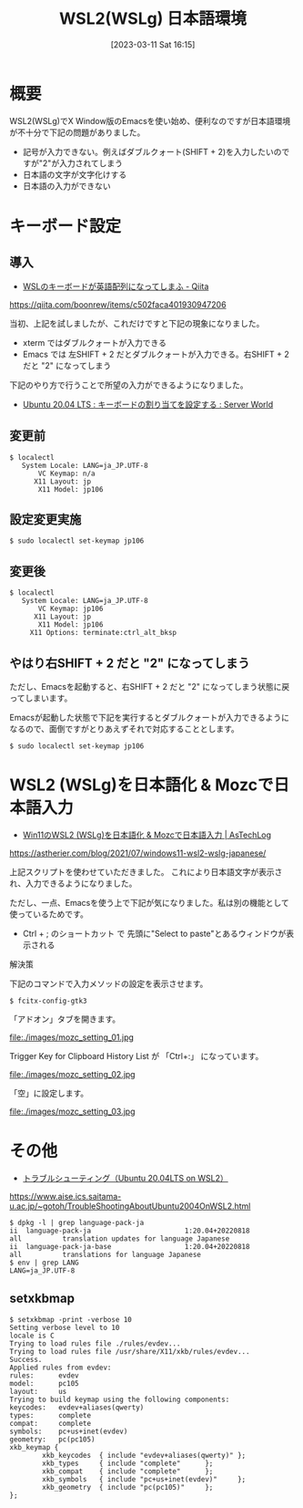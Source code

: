 #+BLOG: wurly-blog
#+POSTID: 279
#+ORG2BLOG:
#+DATE: [2023-03-11 Sat 16:15]
#+OPTIONS: toc:nil num:nil todo:nil pri:nil tags:nil ^:nil
#+CATEGORY: 
#+TAGS: 
#+DESCRIPTION:
#+TITLE: WSL2(WSLg) 日本語環境

* 概要

WSL2(WSLg)でX Window版のEmacsを使い始め、便利なのですが日本語環境が不十分で下記の問題がありました。

 - 記号が入力できない。例えばダブルクォート(SHIFT + 2)を入力したいのですが"2"が入力されてしまう
 - 日本語の文字が文字化けする
 - 日本語の入力ができない

* キーボード設定

** 導入

 - [[https://qiita.com/boonrew/items/c502faca401930947206][WSLのキーボードが英語配列になってしまふ - Qiita]]
https://qiita.com/boonrew/items/c502faca401930947206


当初、上記を試しましたが、これだけですと下記の現象になりました。

 - xterm ではダブルクォートが入力できる
 - Emacs では 左SHIFT + 2 だとダブルクォートが入力できる。右SHIFT + 2 だと "2" になってしまう

下記のやり方で行うことで所望の入力ができるようになりました。

 - [[https://www.server-world.info/query?os=Ubuntu_20.04&p=keymap][Ubuntu 20.04 LTS : キーボードの割り当てを設定する : Server World]]

** 変更前

#+begin_src 
$ localectl
   System Locale: LANG=ja_JP.UTF-8
       VC Keymap: n/a
      X11 Layout: jp
       X11 Model: jp106
#+end_src

** 設定変更実施

#+begin_src 
$ sudo localectl set-keymap jp106
#+end_src

** 変更後

#+begin_src 
$ localectl
   System Locale: LANG=ja_JP.UTF-8
       VC Keymap: jp106
      X11 Layout: jp
       X11 Model: jp106
     X11 Options: terminate:ctrl_alt_bksp
#+end_src

** やはり右SHIFT + 2 だと "2" になってしまう

ただし、Emacsを起動すると、右SHIFT + 2 だと "2" になってしまう状態に戻ってしまいます。

Emacsが起動した状態で下記を実行するとダブルクォートが入力できるようになるので、面倒ですがとりあえずそれで対応することとします。

#+begin_src 
$ sudo localectl set-keymap jp106
#+end_src

* WSL2 (WSLg)を日本語化 & Mozcで日本語入力

 - [[https://astherier.com/blog/2021/07/windows11-wsl2-wslg-japanese/#][Win11のWSL2 (WSLg)を日本語化 & Mozcで日本語入力 | AsTechLog]]
https://astherier.com/blog/2021/07/windows11-wsl2-wslg-japanese/

上記スクリプトを使わせていただきました。
これにより日本語文字が表示され、入力できるようになりました。

ただし、一点、Emacsを使う上で下記が気になりました。私は別の機能として使っているためです。

 - Ctrl + ; のショートカット で 先頭に"Select to paste"とあるウィンドウが表示される

解決策

下記のコマンドで入力メソッドの設定を表示させます。

#+begin_src 
$ fcitx-config-gtk3
#+end_src


「アドオン」タブを開きます。

file:./images/mozc_setting_01.jpg

Trigger Key for Clipboard History List が 「Ctrl+:」 になっています。

file:./images/mozc_setting_02.jpg

「空」に設定します。

file:./images/mozc_setting_03.jpg


* その他

 - [[https://www.aise.ics.saitama-u.ac.jp/~gotoh/TroubleShootingAboutUbuntu2004OnWSL2.html][トラブルシューティング（Ubuntu 20.04LTS on WSL2）]]
https://www.aise.ics.saitama-u.ac.jp/~gotoh/TroubleShootingAboutUbuntu2004OnWSL2.html

#+begin_src 
$ dpkg -l | grep language-pack-ja
ii  language-pack-ja                       1:20.04+20220818                  all          translation updates for language Japanese
ii  language-pack-ja-base                  1:20.04+20220818                  all          translations for language Japanese
$ env | grep LANG
LANG=ja_JP.UTF-8
#+end_src

# ./images/mozc_setting_01.jpg http://cha.la.coocan.jp/wp/wp-content/uploads/2023/03/mozc_setting_01.jpg
# ./images/mozc_setting_02.jpg http://cha.la.coocan.jp/wp/wp-content/uploads/2023/03/mozc_setting_02.jpg
# ./images/mozc_setting_03.jpg http://cha.la.coocan.jp/wp/wp-content/uploads/2023/03/mozc_setting_03.jpg

** setxkbmap

#+begin_src 
$ setxkbmap -print -verbose 10
Setting verbose level to 10
locale is C
Trying to load rules file ./rules/evdev...
Trying to load rules file /usr/share/X11/xkb/rules/evdev...
Success.
Applied rules from evdev:
rules:      evdev
model:      pc105
layout:     us
Trying to build keymap using the following components:
keycodes:   evdev+aliases(qwerty)
types:      complete
compat:     complete
symbols:    pc+us+inet(evdev)
geometry:   pc(pc105)
xkb_keymap {
        xkb_keycodes  { include "evdev+aliases(qwerty)" };
        xkb_types     { include "complete"      };
        xkb_compat    { include "complete"      };
        xkb_symbols   { include "pc+us+inet(evdev)"     };
        xkb_geometry  { include "pc(pc105)"     };
};
#+end_src
